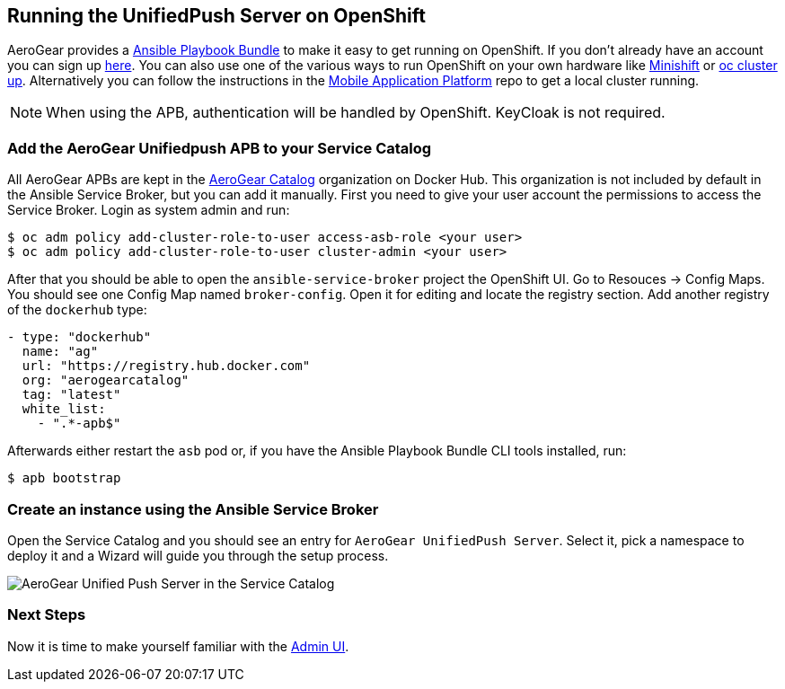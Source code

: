 // ---
// layout: post
// title: Running the UnifiedPush Server on OpenShift
// section: guides
// ---
//

[[openshift]]
== Running the UnifiedPush Server on OpenShift

AeroGear provides a link:https://github.com/aerogearcatalog/unifiedpush-apb[Ansible Playbook Bundle] to make it easy to get running on OpenShift.
If you don't already have an account you can sign up link:https://www.openshift.com/pricing/index.html[here]. You can also use one of the various ways to run OpenShift on your own hardware like link:https://github.com/minishift/minishift[Minishift] or link:https://github.com/openshift/origin/blob/master/docs/cluster_up_down.md#getting-started[oc cluster up].
Alternatively you can follow the instructions in the link:https://github.com/aerogear/mobile-core[Mobile Application Platform] repo to get a local cluster running.

NOTE: When using the APB, authentication will be handled by OpenShift. KeyCloak is not required.

=== Add the AeroGear Unifiedpush APB to your Service Catalog

All AeroGear APBs are kept in the link:https://hub.docker.com/u/aerogearcatalog[AeroGear Catalog] organization on Docker Hub. This organization is not included by default in the Ansible Service Broker, but you can add it manually.
First you need to give your user account the permissions to access the Service Broker. Login as system admin and run:

[source,bash]
----
$ oc adm policy add-cluster-role-to-user access-asb-role <your user>
$ oc adm policy add-cluster-role-to-user cluster-admin <your user>
----

After that you should be able to open the `ansible-service-broker` project the OpenShift UI. Go to Resouces -> Config Maps. You should see one Config Map named `broker-config`.
Open it for editing and locate the registry section. Add another registry of the `dockerhub` type:

[source,yaml]
----
- type: "dockerhub"
  name: "ag"
  url: "https://registry.hub.docker.com"
  org: "aerogearcatalog"
  tag: "latest"
  white_list:
    - ".*-apb$"
----

Afterwards either restart the `asb` pod or, if you have the Ansible Playbook Bundle CLI tools installed, run:

[source,bash]
----
$ apb bootstrap
----

=== Create an instance using the Ansible Service Broker

Open the Service Catalog and you should see an entry for `AeroGear UnifiedPush Server`. Select it, pick a namespace to deploy it and a Wizard will guide you through the setup process.

image:./img/service_catalog.png[AeroGear Unified Push Server in the Service Catalog]

=== Next Steps

Now it is time to make yourself familiar with the link:#admin-ui[Admin UI].